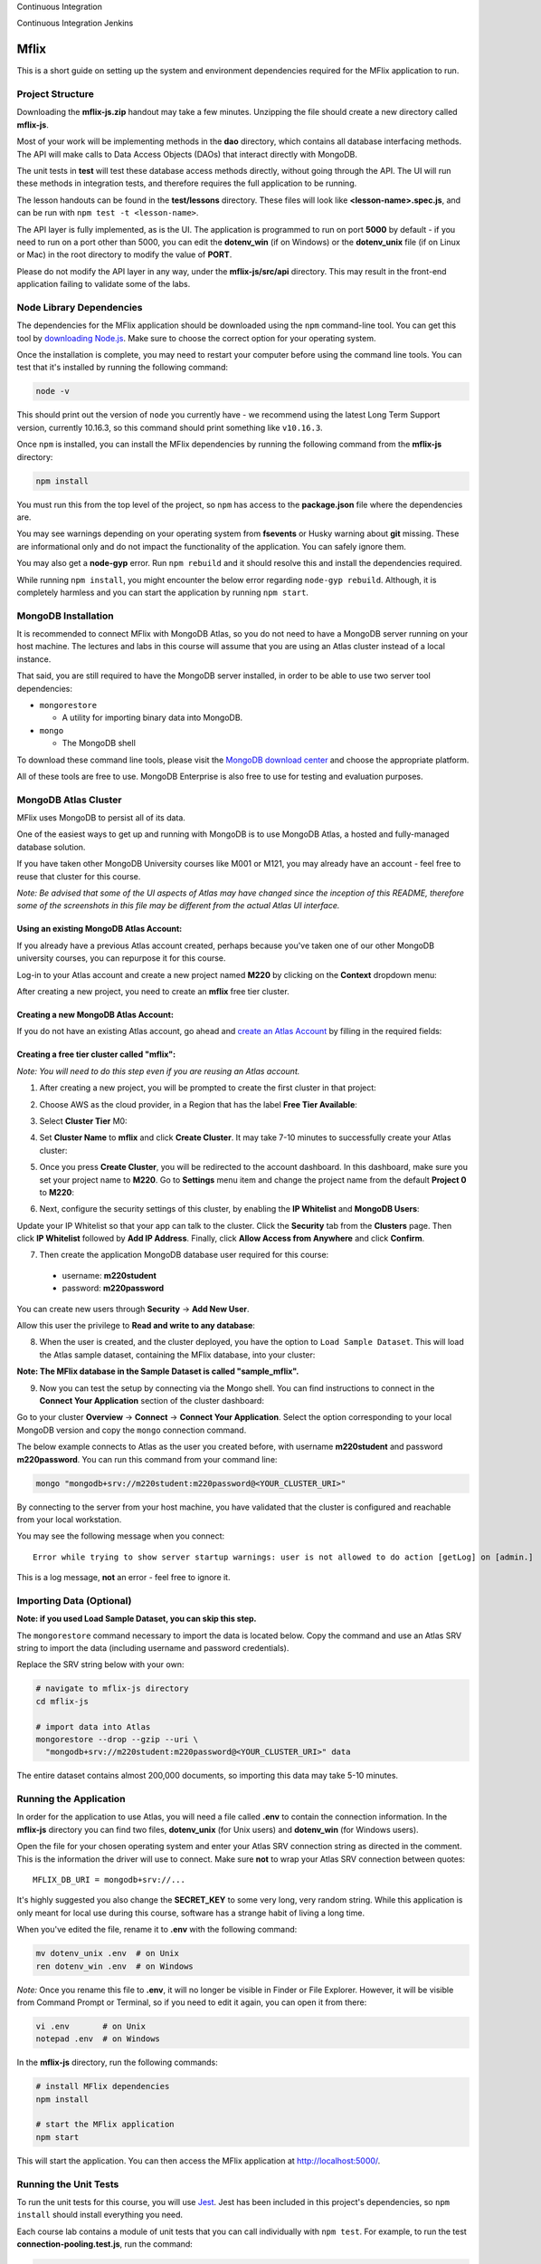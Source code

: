 Continuous Integration |ImageLink|_

.. |ImageLink| image:: https://app.buddy.works/bdtechcourses/m220-mflix/pipelines/pipeline/270424/badge.svg?token=a57d83293d97d27e3428c53dcffc3e982e624d1c1b42fa2b3e316b6188205b76
.. _ImageLink: https://app.buddy.works/bdtechcourses/m220-mflix/pipelines/pipeline/270424

Continuous Integration Jenkins |ImageLinkJenkins|_

.. |ImageLinkJenkins| image:: http://sonar-qube-bdtech.eastus.cloudapp.azure.com:8080/buildStatus/icon?job=BDTechPipeline
.. _ImageLinkJenkins: http://sonar-qube-bdtech.eastus.cloudapp.azure.com:8080/

=====
Mflix
=====

This is a short guide on setting up the system and environment dependencies
required for the MFlix application to run.


Project Structure
-----------------

Downloading the **mflix-js.zip** handout may take a few minutes. Unzipping the
file should create a new directory called **mflix-js**.

Most of your work will be implementing methods in the **dao** directory, which
contains all database interfacing methods. The API will make calls to Data
Access Objects (DAOs) that interact directly with MongoDB.

The unit tests in **test** will test these database access methods directly,
without going through the API. The UI will run these methods in integration
tests, and therefore requires the full application to be running.

The lesson handouts can be found in the **test/lessons** directory. These files
will look like **<lesson-name>.spec.js**, and can be run with ``npm test -t
<lesson-name>``.

The API layer is fully implemented, as is the UI. The application is programmed
to  run on port **5000** by default - if you need to run on a port other than
5000, you can edit the **dotenv_win** (if on Windows) or the **dotenv_unix** file
(if on Linux or Mac) in the root directory to modify the value of **PORT**.

Please do not modify the API layer in any way, under the **mflix-js/src/api**
directory. This may result in the front-end application failing to validate some
of the labs.


Node Library Dependencies
-------------------------

The dependencies for the MFlix application should be downloaded using the
``npm`` command-line tool. You can get this tool by `downloading Node.js
<https://nodejs.org/en/download/>`_. Make sure to choose the correct option for
your operating system.

Once the installation is complete, you may need to restart your computer before
using the command line tools. You can test that it's installed by running the
following command:

.. code-block:: sh

  node -v

This should print out the version of ``node`` you currently have - we recommend
using the latest Long Term Support version, currently 10.16.3, so this command should print something like
``v10.16.3``.

Once ``npm`` is installed, you can install the MFlix dependencies by running the
following command from the **mflix-js** directory:

.. code-block:: sh

  npm install

You must run this from the top level of the project, so ``npm`` has access to
the **package.json** file where the dependencies are.

You may see warnings depending on your operating system from **fsevents** or
Husky warning about **git** missing. These are informational only and do not
impact the functionality of the application. You can safely ignore them.

You may also get a **node-gyp** error. Run ``npm rebuild`` and it should resolve
this and install the dependencies required.

While running ``npm install``, you might encounter the below error regarding ``node-gyp rebuild``.
Although, it is completely harmless and you can start the application by running ``npm start``.

.. image:: https://s3.amazonaws.com/university-courses/m220/m220js-npm-install-warning.png


MongoDB Installation
--------------------

It is recommended to connect MFlix with MongoDB Atlas, so you do not need to
have a MongoDB server running on your host machine. The lectures and labs in
this course will assume that you are using an Atlas cluster instead of a local
instance.

That said, you are still required to have the MongoDB server installed, in order
to be able to use two server tool dependencies:

- ``mongorestore``

  - A utility for importing binary data into MongoDB.

- ``mongo``

  - The MongoDB shell

To download these command line tools, please visit the
`MongoDB download center <https://www.mongodb.com/download-center#enterprise>`_
and choose the appropriate platform.

All of these tools are free to use. MongoDB Enterprise is also free to use for
testing and evaluation purposes.


MongoDB Atlas Cluster
---------------------

MFlix uses MongoDB to persist all of its data.

One of the easiest ways to get up and running with MongoDB is to use MongoDB
Atlas, a hosted and fully-managed database solution.

If you have taken other MongoDB University courses like M001 or M121, you may
already have an account - feel free to reuse that cluster for this course.

*Note: Be advised that some of the UI aspects of Atlas may have changed since
the inception of this README, therefore some of the screenshots in this file may
be different from the actual Atlas UI interface.*


Using an existing MongoDB Atlas Account:
~~~~~~~~~~~~~~~~~~~~~~~~~~~~~~~~~~~~~~~~

If you already have a previous Atlas account created, perhaps because you've
taken one of our other MongoDB university courses, you can repurpose it for
this course.

Log-in to your Atlas account and create a new project named **M220** by clicking
on the **Context** dropdown menu:

.. image:: https://s3.amazonaws.com/university-courses/m220/cluster_create_project.png

After creating a new project, you need to create an **mflix** free tier cluster.


Creating a new MongoDB Atlas Account:
~~~~~~~~~~~~~~~~~~~~~~~~~~~~~~~~~~~~~

If you do not have an existing Atlas account, go ahead and `create an Atlas
Account <https://cloud.mongodb.com/links/registerForAtlas>`_ by filling in the
required fields:

.. image:: https://s3.amazonaws.com/university-courses/m220/atlas_registration.png


Creating a free tier cluster called "mflix":
~~~~~~~~~~~~~~~~~~~~~~~~~~~~~~~~~~~~~~~~~~~~

*Note: You will need to do this step even if you are reusing an Atlas account.*

1. After creating a new project, you will be prompted to create the first
   cluster in that project:

.. image:: https://s3.amazonaws.com/university-courses/m220/cluster_create.png


2. Choose AWS as the cloud provider, in a Region that has the label
   **Free Tier Available**:

.. image:: https://s3.amazonaws.com/university-courses/m220/cluster_provider.png


3. Select **Cluster Tier** M0:

.. image:: https://s3.amazonaws.com/university-courses/m220/cluster_tier.png


4. Set **Cluster Name** to **mflix** and click **Create Cluster**. It may take
   7-10 minutes to successfully create your Atlas cluster:

.. image:: https://s3.amazonaws.com/university-courses/m220/cluster_name.png


5. Once you press **Create Cluster**, you will be redirected to the account
   dashboard. In this dashboard, make sure you set your project name to
   **M220**. Go to **Settings** menu item and change the project name from the
   default **Project 0** to **M220**:

.. image:: https://s3.amazonaws.com/university-courses/m220/cluster_project.png


6. Next, configure the security settings of this cluster, by enabling the **IP
   Whitelist** and **MongoDB Users**:

.. image:: https://s3.amazonaws.com/university-courses/m220/cluster_ipwhitelisting.png

Update your IP Whitelist so that your app can talk to the cluster. Click the
**Security** tab from the **Clusters** page. Then click **IP Whitelist**
followed by **Add IP Address**. Finally, click **Allow Access from Anywhere**
and click **Confirm**.

.. image:: https://s3.amazonaws.com/university-courses/m220/cluster_allowall.png


7. Then create the application MongoDB database user required for this course:

  - username: **m220student**
  - password: **m220password**

You can create new users through **Security** -> **Add New User**.

Allow this user the privilege to **Read and write to any database**:

.. image:: https://s3.amazonaws.com/university-courses/m220/cluster_application_user.png


8. When the user is created, and the cluster deployed, you have the option to
   ``Load Sample Dataset``. This will load the Atlas sample dataset, containing
   the MFlix database, into your cluster:

.. image:: https://s3.amazonaws.com/university-courses/m220/load_sample_dataset.png

**Note: The MFlix database in the Sample Dataset is called "sample_mflix".**


9. Now you can test the setup by
   connecting via the Mongo shell. You can find instructions to connect in the
   **Connect Your Application** section of the cluster dashboard:

.. image:: https://s3.amazonaws.com/university-courses/m220/cluster_connect_application.png

Go to your cluster **Overview** -> **Connect** -> **Connect Your Application**.
Select the option corresponding to your local MongoDB version and copy the
``mongo`` connection command.

The below example connects to Atlas as the user you created before, with
username **m220student** and password **m220password**. You can run this command
from your command line:

.. code-block:: sh

  mongo "mongodb+srv://m220student:m220password@<YOUR_CLUSTER_URI>"

By connecting to the server from your host machine, you have validated that the
cluster is configured and reachable from your local workstation.

You may see the following message when you connect::

  Error while trying to show server startup warnings: user is not allowed to do action [getLog] on [admin.]

This is a log message, **not** an error - feel free to ignore it.


Importing Data (Optional)
-------------------------

**Note: if you used Load Sample Dataset, you can skip this step.**

The ``mongorestore`` command necessary to import the data is located below. Copy
the command and use an Atlas SRV string to import the data (including username
and password credentials).

Replace the SRV string below with your own:

.. code-block:: sh

  # navigate to mflix-js directory
  cd mflix-js

  # import data into Atlas
  mongorestore --drop --gzip --uri \
    "mongodb+srv://m220student:m220password@<YOUR_CLUSTER_URI>" data

The entire dataset contains almost 200,000 documents, so importing this data may
take 5-10 minutes.


Running the Application
-----------------------

In order for the application to use Atlas, you will need a file called **.env**
to contain the connection information. In the **mflix-js** directory you can
find two files, **dotenv_unix** (for Unix users) and **dotenv_win** (for Windows
users).

Open the file for your chosen operating system and enter your Atlas SRV
connection string as directed in the comment. This is the information the driver
will use to connect. Make sure **not** to wrap your Atlas SRV connection between
quotes::

  MFLIX_DB_URI = mongodb+srv://...

It's highly suggested you also change the **SECRET_KEY** to some very long, very
random string. While this application is only meant for local use during this
course, software has a strange habit of living a long time.

When you've edited the file, rename it to **.env** with the following command:

.. code-block:: sh

  mv dotenv_unix .env  # on Unix
  ren dotenv_win .env  # on Windows

*Note:* Once you rename this file to **.env**, it will no longer be visible in
Finder or File Explorer. However, it will be visible from Command Prompt or
Terminal, so if you need to edit it again, you can open it from there:

.. code-block:: sh

 vi .env       # on Unix
 notepad .env  # on Windows

In the **mflix-js** directory, run the following commands:

.. code-block:: sh

  # install MFlix dependencies
  npm install

  # start the MFlix application
  npm start

This will start the application. You can then access the MFlix application at
`http://localhost:5000/ <http://localhost:5000/>`_.


Running the Unit Tests
----------------------

To run the unit tests for this course, you will use `Jest
<https://jestjs.io/docs/en/getting-started>`_. Jest has been included in this
project's dependencies, so ``npm install`` should install everything you need.

Each course lab contains a module of unit tests that you can call individually
with ``npm test``. For example, to run the test **connection-pooling.test.js**,
run the command:

.. code-block:: sh

  npm test -t connection-pooling

Each ticket will contain the exact command to run that ticket's specific unit
tests. You can run these commands from anywhere in the **mflix-js** project.
